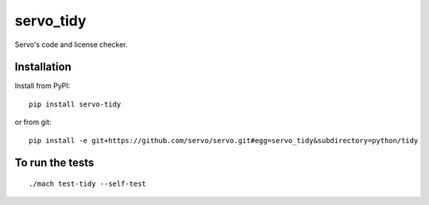 servo_tidy
==========

Servo's code and license checker.

Installation
++++++++++++

Install from PyPI:

::

  pip install servo-tidy

or from git:

::

  pip install -e git+https://github.com/servo/servo.git#egg=servo_tidy&subdirectory=python/tidy

To run the tests
++++++++++++++++

::

  ./mach test-tidy --self-test
